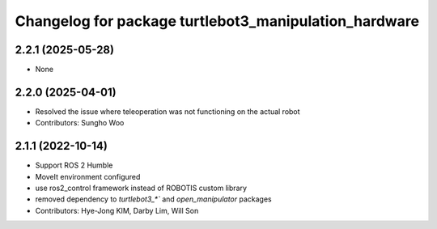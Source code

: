 ^^^^^^^^^^^^^^^^^^^^^^^^^^^^^^^^^^^^^^^^^^^^^^^^^^^^^^
Changelog for package turtlebot3_manipulation_hardware
^^^^^^^^^^^^^^^^^^^^^^^^^^^^^^^^^^^^^^^^^^^^^^^^^^^^^^

2.2.1 (2025-05-28)
------------------
* None

2.2.0 (2025-04-01)
------------------
* Resolved the issue where teleoperation was not functioning on the actual robot
* Contributors: Sungho Woo

2.1.1 (2022-10-14)
------------------
* Support ROS 2 Humble
* MoveIt environment configured
* use ros2_control framework instead of ROBOTIS custom library
* removed dependency to `turtlebot3_*`` and `open_manipulator` packages
* Contributors: Hye-Jong KIM, Darby Lim, Will Son
